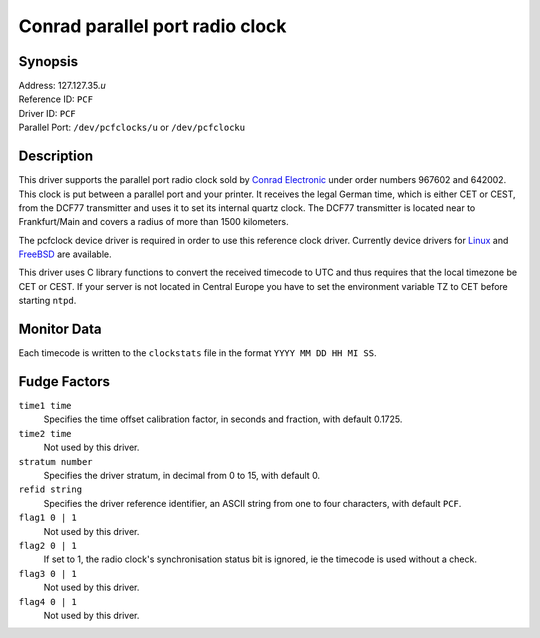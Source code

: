 Conrad parallel port radio clock
================================

Synopsis
--------

| Address: 127.127.35.\ *u*
| Reference ID: ``PCF``
| Driver ID: ``PCF``
| Parallel Port: ``/dev/pcfclocks/u`` or ``/dev/pcfclocku``

Description
-----------

This driver supports the parallel port radio clock sold by `Conrad
Electronic <http://www.conrad-electronic.com/>`__ under order numbers
967602 and 642002. This clock is put between a parallel port and your
printer. It receives the legal German time, which is either CET or CEST,
from the DCF77 transmitter and uses it to set its internal quartz clock.
The DCF77 transmitter is located near to Frankfurt/Main and covers a
radius of more than 1500 kilometers.

The pcfclock device driver is required in order to use this reference
clock driver. Currently device drivers for
`Linux <http://home.pages.de/%7evoegele/pcf.html>`__ and
`FreeBSD <http://schumann.cx/pcfclock/>`__ are available.

This driver uses C library functions to convert the received timecode to
UTC and thus requires that the local timezone be CET or CEST. If your
server is not located in Central Europe you have to set the environment
variable TZ to CET before starting ``ntpd``.

Monitor Data
------------

Each timecode is written to the ``clockstats`` file in the format
``YYYY MM DD HH MI SS``.

Fudge Factors
-------------

``time1 time``
    Specifies the time offset calibration factor, in seconds and
    fraction, with default 0.1725.
``time2 time``
    Not used by this driver.
``stratum number``
    Specifies the driver stratum, in decimal from 0 to 15, with default
    0.
``refid string``
    Specifies the driver reference identifier, an ASCII string from one
    to four characters, with default ``PCF``.
``flag1 0 | 1``
    Not used by this driver.
``flag2 0 | 1``
    If set to 1, the radio clock's synchronisation status bit is
    ignored, ie the timecode is used without a check.
``flag3 0 | 1``
    Not used by this driver.
``flag4 0 | 1``
    Not used by this driver.
